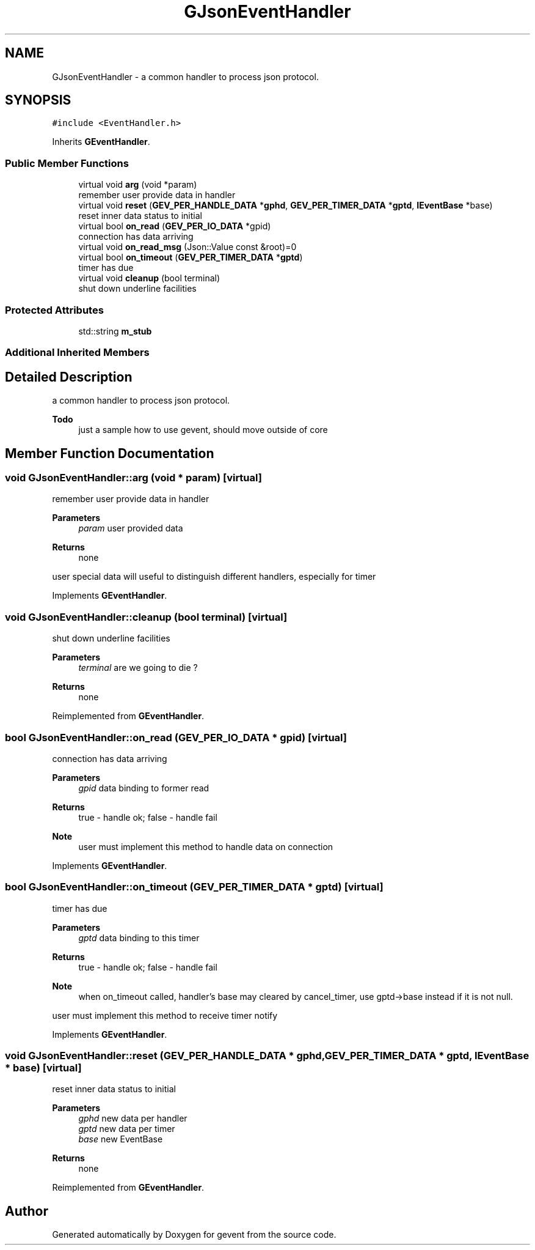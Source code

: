 .TH "GJsonEventHandler" 3 "Sat Jul 10 2021" "Version 1.0.0" "gevent" \" -*- nroff -*-
.ad l
.nh
.SH NAME
GJsonEventHandler \- a common handler to process json protocol\&.  

.SH SYNOPSIS
.br
.PP
.PP
\fC#include <EventHandler\&.h>\fP
.PP
Inherits \fBGEventHandler\fP\&.
.SS "Public Member Functions"

.in +1c
.ti -1c
.RI "virtual void \fBarg\fP (void *param)"
.br
.RI "remember user provide data in handler "
.ti -1c
.RI "virtual void \fBreset\fP (\fBGEV_PER_HANDLE_DATA\fP *\fBgphd\fP, \fBGEV_PER_TIMER_DATA\fP *\fBgptd\fP, \fBIEventBase\fP *base)"
.br
.RI "reset inner data status to initial "
.ti -1c
.RI "virtual bool \fBon_read\fP (\fBGEV_PER_IO_DATA\fP *gpid)"
.br
.RI "connection has data arriving "
.ti -1c
.RI "virtual void \fBon_read_msg\fP (Json::Value const &root)=0"
.br
.ti -1c
.RI "virtual bool \fBon_timeout\fP (\fBGEV_PER_TIMER_DATA\fP *\fBgptd\fP)"
.br
.RI "timer has due "
.ti -1c
.RI "virtual void \fBcleanup\fP (bool terminal)"
.br
.RI "shut down underline facilities "
.in -1c
.SS "Protected Attributes"

.in +1c
.ti -1c
.RI "std::string \fBm_stub\fP"
.br
.in -1c
.SS "Additional Inherited Members"
.SH "Detailed Description"
.PP 
a common handler to process json protocol\&. 


.PP
\fBTodo\fP
.RS 4
just a sample how to use gevent, should move outside of core 
.RE
.PP

.SH "Member Function Documentation"
.PP 
.SS "void GJsonEventHandler::arg (void * param)\fC [virtual]\fP"

.PP
remember user provide data in handler 
.PP
\fBParameters\fP
.RS 4
\fIparam\fP user provided data 
.RE
.PP
\fBReturns\fP
.RS 4
none
.RE
.PP
user special data will useful to distinguish different handlers, especially for timer 
.PP
Implements \fBGEventHandler\fP\&.
.SS "void GJsonEventHandler::cleanup (bool terminal)\fC [virtual]\fP"

.PP
shut down underline facilities 
.PP
\fBParameters\fP
.RS 4
\fIterminal\fP are we going to die ? 
.RE
.PP
\fBReturns\fP
.RS 4
none 
.RE
.PP

.PP
Reimplemented from \fBGEventHandler\fP\&.
.SS "bool GJsonEventHandler::on_read (\fBGEV_PER_IO_DATA\fP * gpid)\fC [virtual]\fP"

.PP
connection has data arriving 
.PP
\fBParameters\fP
.RS 4
\fIgpid\fP data binding to former read 
.RE
.PP
\fBReturns\fP
.RS 4
true - handle ok; false - handle fail 
.RE
.PP
\fBNote\fP
.RS 4
user must implement this method to handle data on connection 
.RE
.PP

.PP
Implements \fBGEventHandler\fP\&.
.SS "bool GJsonEventHandler::on_timeout (\fBGEV_PER_TIMER_DATA\fP * gptd)\fC [virtual]\fP"

.PP
timer has due 
.PP
\fBParameters\fP
.RS 4
\fIgptd\fP data binding to this timer 
.RE
.PP
\fBReturns\fP
.RS 4
true - handle ok; false - handle fail 
.RE
.PP
\fBNote\fP
.RS 4
when on_timeout called, handler's base may cleared by cancel_timer, use gptd->base instead if it is not null\&.
.RE
.PP
user must implement this method to receive timer notify 
.PP
Implements \fBGEventHandler\fP\&.
.SS "void GJsonEventHandler::reset (\fBGEV_PER_HANDLE_DATA\fP * gphd, \fBGEV_PER_TIMER_DATA\fP * gptd, \fBIEventBase\fP * base)\fC [virtual]\fP"

.PP
reset inner data status to initial 
.PP
\fBParameters\fP
.RS 4
\fIgphd\fP new data per handler 
.br
\fIgptd\fP new data per timer 
.br
\fIbase\fP new EventBase 
.RE
.PP
\fBReturns\fP
.RS 4
none 
.RE
.PP

.PP
Reimplemented from \fBGEventHandler\fP\&.

.SH "Author"
.PP 
Generated automatically by Doxygen for gevent from the source code\&.
